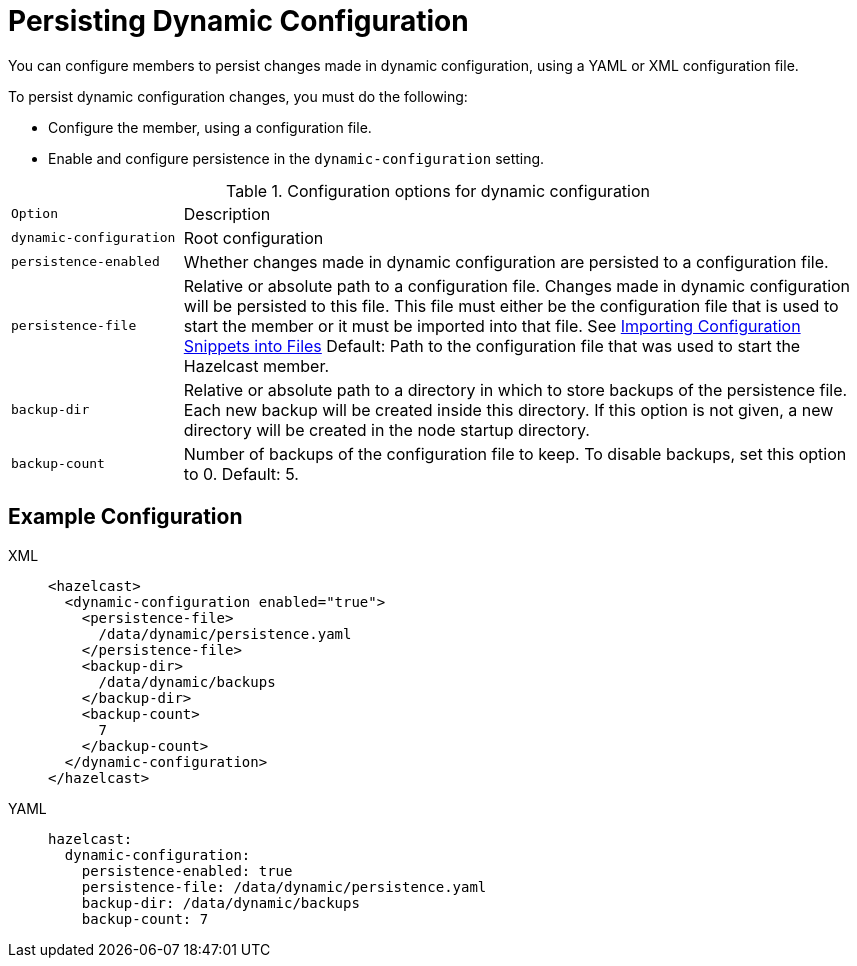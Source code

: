 = Persisting Dynamic Configuration
:description: You can configure members to persist changes made in dynamic configuration, using a YAML or XML configuration file.
:page-beta: true

{description}

To persist dynamic configuration changes, you must do the following:

- Configure the member, using a configuration file.

- Enable and configure persistence in the `dynamic-configuration` setting.

.Configuration options for dynamic configuration
[cols="20%m,80%a"]
|===

| Option|Description

|dynamic-configuration
| Root configuration

| persistence-enabled
| Whether changes made in dynamic configuration are persisted to a configuration file.

| persistence-file
| Relative or absolute path to a configuration file. Changes made in dynamic configuration will be persisted to this file. This file must either be the configuration file that is used to start the member or it must be imported into that file. See xref:configuring-declaratively.adoc#composing-declarative-configuration[Importing Configuration Snippets into Files] Default: Path to the configuration file that was used to start the Hazelcast member.

| backup-dir
| Relative or absolute path to a directory in which to store backups of the persistence file. Each new backup will be created inside this directory. If this option is not given, a new directory will be created in the node startup directory.                            

| backup-count
| Number of backups of the configuration file to keep. To disable backups, set this option to 0. Default: 5.
|===

== Example Configuration

[tabs] 
==== 
XML:: 
+ 
--
```xml
<hazelcast>
  <dynamic-configuration enabled="true">
    <persistence-file>
      /data/dynamic/persistence.yaml
    </persistence-file>
    <backup-dir>
      /data/dynamic/backups
    </backup-dir>
    <backup-count>
      7
    </backup-count>
  </dynamic-configuration>
</hazelcast>
```
--
YAML::
+ 
--
```yml
hazelcast:
  dynamic-configuration:
    persistence-enabled: true 
    persistence-file: /data/dynamic/persistence.yaml 
    backup-dir: /data/dynamic/backups 
    backup-count: 7
```
--
====

